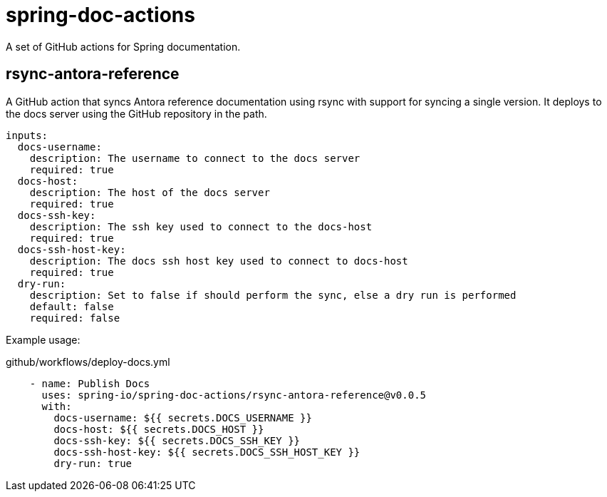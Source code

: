 = spring-doc-actions
:ACTION_VERSION: v0.0.5

A set of GitHub actions for Spring documentation.

== rsync-antora-reference

A GitHub action that syncs Antora reference documentation using rsync with support for syncing a single version.
It deploys to the docs server using the GitHub repository in the path.


[source,yml]
----
inputs:
  docs-username:
    description: The username to connect to the docs server
    required: true
  docs-host:
    description: The host of the docs server
    required: true
  docs-ssh-key:
    description: The ssh key used to connect to the docs-host
    required: true
  docs-ssh-host-key:
    description: The docs ssh host key used to connect to docs-host
    required: true
  dry-run:
    description: Set to false if should perform the sync, else a dry run is performed
    default: false
    required: false
----

Example usage:

.github/workflows/deploy-docs.yml
[source,yml,subs=attributes+]
----
    - name: Publish Docs
      uses: spring-io/spring-doc-actions/rsync-antora-reference@{ACTION_VERSION}
      with:
        docs-username: ${{ secrets.DOCS_USERNAME }}
        docs-host: ${{ secrets.DOCS_HOST }}
        docs-ssh-key: ${{ secrets.DOCS_SSH_KEY }}
        docs-ssh-host-key: ${{ secrets.DOCS_SSH_HOST_KEY }}
        dry-run: true
----